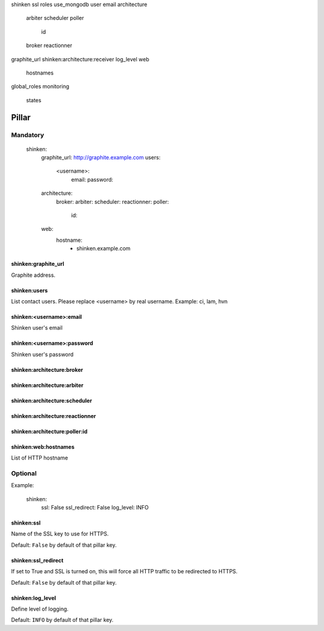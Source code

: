 shinken
ssl
roles
use_mongodb
user
email
architecture
	arbiter
	scheduler
	poller
		id
	broker
	reactionner
graphite_url
shinken:architecture:receiver
log_level
web
	hostnames
global_roles
monitoring
	states


Pillar
======

Mandatory
---------

  shinken:
    graphite_url: http://graphite.example.com 
    users:
      <username>:
        email:
        password:
    architecture:
      broker:
      arbiter:
      scheduler:
      reactionner:
      poller:
        id:
    web:
      hostname:
        - shinken.example.com

shinken:graphite_url
~~~~~~~~~~~~~~~~~~~~

Graphite address.

shinken:users
~~~~~~~~~~~~~

List contact users.
Please replace <username> by real username.
Example: ci, lam, hvn

shinken:<username>:email
~~~~~~~~~~~~~~~~~~~~~~~~

Shinken user's email

shinken:<username>:password
~~~~~~~~~~~~~~~~~~~~~~~~~~~

Shinken user's password

shinken:architecture:broker
~~~~~~~~~~~~~~~~~~~~~~~~~~~

shinken:architecture:arbiter
~~~~~~~~~~~~~~~~~~~~~~~~~~~~

shinken:architecture:scheduler
~~~~~~~~~~~~~~~~~~~~~~~~~~~~~~

shinken:architecture:reactionner
~~~~~~~~~~~~~~~~~~~~~~~~~~~~~~~~

shinken:architecture:poller:id
~~~~~~~~~~~~~~~~~~~~~~~~~~~~~~

shinken:web:hostnames
~~~~~~~~~~~~~~~~~~~~~

List of HTTP hostname

Optional
--------

Example:

  shinken:
    ssl: False
    ssl_redirect: False
    log_level: INFO

shinken:ssl
~~~~~~~~~~~

Name of the SSL key to use for HTTPS.

Default: ``False`` by default of that pillar key. 

shinken:ssl_redirect
~~~~~~~~~~~~~~~~~~~~

If set to True and SSL is turned on, this will force all HTTP traffic to be redirected to HTTPS.

Default: ``False`` by default of that pillar key.

shinken:log_level
~~~~~~~~~~~~~~~~~

Define level of logging.

Default: ``INFO`` by default of that pillar key.